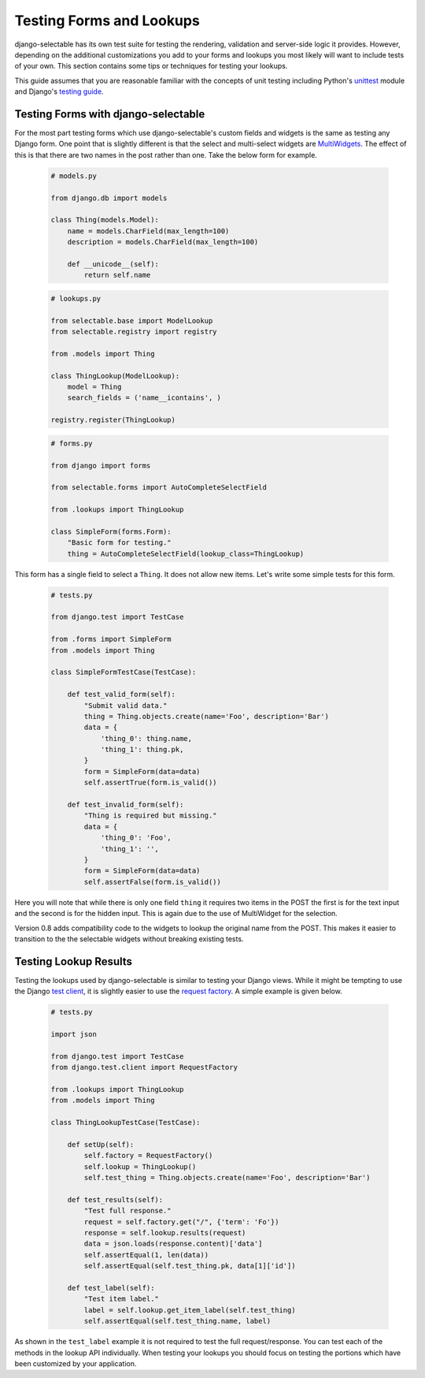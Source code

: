 Testing Forms and Lookups
====================================

django-selectable has its own test suite for testing the rendering, validation
and server-side logic it provides. However, depending on the additional customizations
you add to your forms and lookups you most likely will want to include tests of your
own. This section contains some tips or techniques for testing your lookups.

This guide assumes that you are reasonable familiar with the concepts of unit testing
including Python's `unittest <http://docs.python.org/2/library/unittest.html>`_ module and
Django's `testing guide <https://docs.djangoproject.com/en/1.4/topics/testing/>`_.


Testing Forms with django-selectable
--------------------------------------------------

For the most part testing forms which use django-selectable's custom fields
and widgets is the same as testing any Django form. One point that is slightly
different is that the select and multi-select widgets are
`MultiWidgets <https://docs.djangoproject.com/en/1.4/ref/forms/widgets/#django.forms.MultiWidget>`_.
The effect of this is that there are two names in the post rather than one. Take the below
form for example.

    .. code-block:: python

        # models.py

        from django.db import models

        class Thing(models.Model):
            name = models.CharField(max_length=100)
            description = models.CharField(max_length=100)

            def __unicode__(self):
                return self.name

    .. code-block:: python

        # lookups.py

        from selectable.base import ModelLookup
        from selectable.registry import registry

        from .models import Thing

        class ThingLookup(ModelLookup):
            model = Thing
            search_fields = ('name__icontains', )

        registry.register(ThingLookup)

    .. code-block:: python

        # forms.py

        from django import forms

        from selectable.forms import AutoCompleteSelectField

        from .lookups import ThingLookup

        class SimpleForm(forms.Form):
            "Basic form for testing."
            thing = AutoCompleteSelectField(lookup_class=ThingLookup)

This form has a single field to select a ``Thing``. It does not allow
new items. Let's write some simple tests for this form.

    .. code-block:: python

        # tests.py

        from django.test import TestCase

        from .forms import SimpleForm
        from .models import Thing

        class SimpleFormTestCase(TestCase):

            def test_valid_form(self):
                "Submit valid data."
                thing = Thing.objects.create(name='Foo', description='Bar')
                data = {
                    'thing_0': thing.name,
                    'thing_1': thing.pk,
                }
                form = SimpleForm(data=data)
                self.assertTrue(form.is_valid())

            def test_invalid_form(self):
                "Thing is required but missing."
                data = {
                    'thing_0': 'Foo',
                    'thing_1': '',
                }
                form = SimpleForm(data=data)
                self.assertFalse(form.is_valid())

Here you will note that while there is only one field ``thing`` it requires
two items in the POST the first is for the text input and the second is for
the hidden input. This is again due to the use of MultiWidget for the selection.

.. versionadded:: 0.8

Version 0.8 adds compatibility code to the widgets to lookup the original name
from the POST. This makes it easier to transition to the the selectable widgets without
breaking existing tests.


Testing Lookup Results
--------------------------------------------------

Testing the lookups used by django-selectable is similar to testing your Django views.
While it might be tempting to use the Django
`test client <https://docs.djangoproject.com/en/1.4/topics/testing/#module-django.test.client>`_,
it is slightly easier to use the
`request factory <https://docs.djangoproject.com/en/1.4/topics/testing/#the-request-factory>`_.
A simple example is given below.

    .. code-block:: python

        # tests.py

        import json

        from django.test import TestCase
        from django.test.client import RequestFactory

        from .lookups import ThingLookup
        from .models import Thing

        class ThingLookupTestCase(TestCase):

            def setUp(self):
                self.factory = RequestFactory()
                self.lookup = ThingLookup()
                self.test_thing = Thing.objects.create(name='Foo', description='Bar')

            def test_results(self):
                "Test full response."
                request = self.factory.get("/", {'term': 'Fo'})
                response = self.lookup.results(request)
                data = json.loads(response.content)['data']
                self.assertEqual(1, len(data))
                self.assertEqual(self.test_thing.pk, data[1]['id'])

            def test_label(self):
                "Test item label."
                label = self.lookup.get_item_label(self.test_thing)
                self.assertEqual(self.test_thing.name, label)

As shown in the ``test_label`` example it is not required to test the full
request/response. You can test each of the methods in the lookup API individually.
When testing your lookups you should focus on testing the portions which have been
customized by your application.